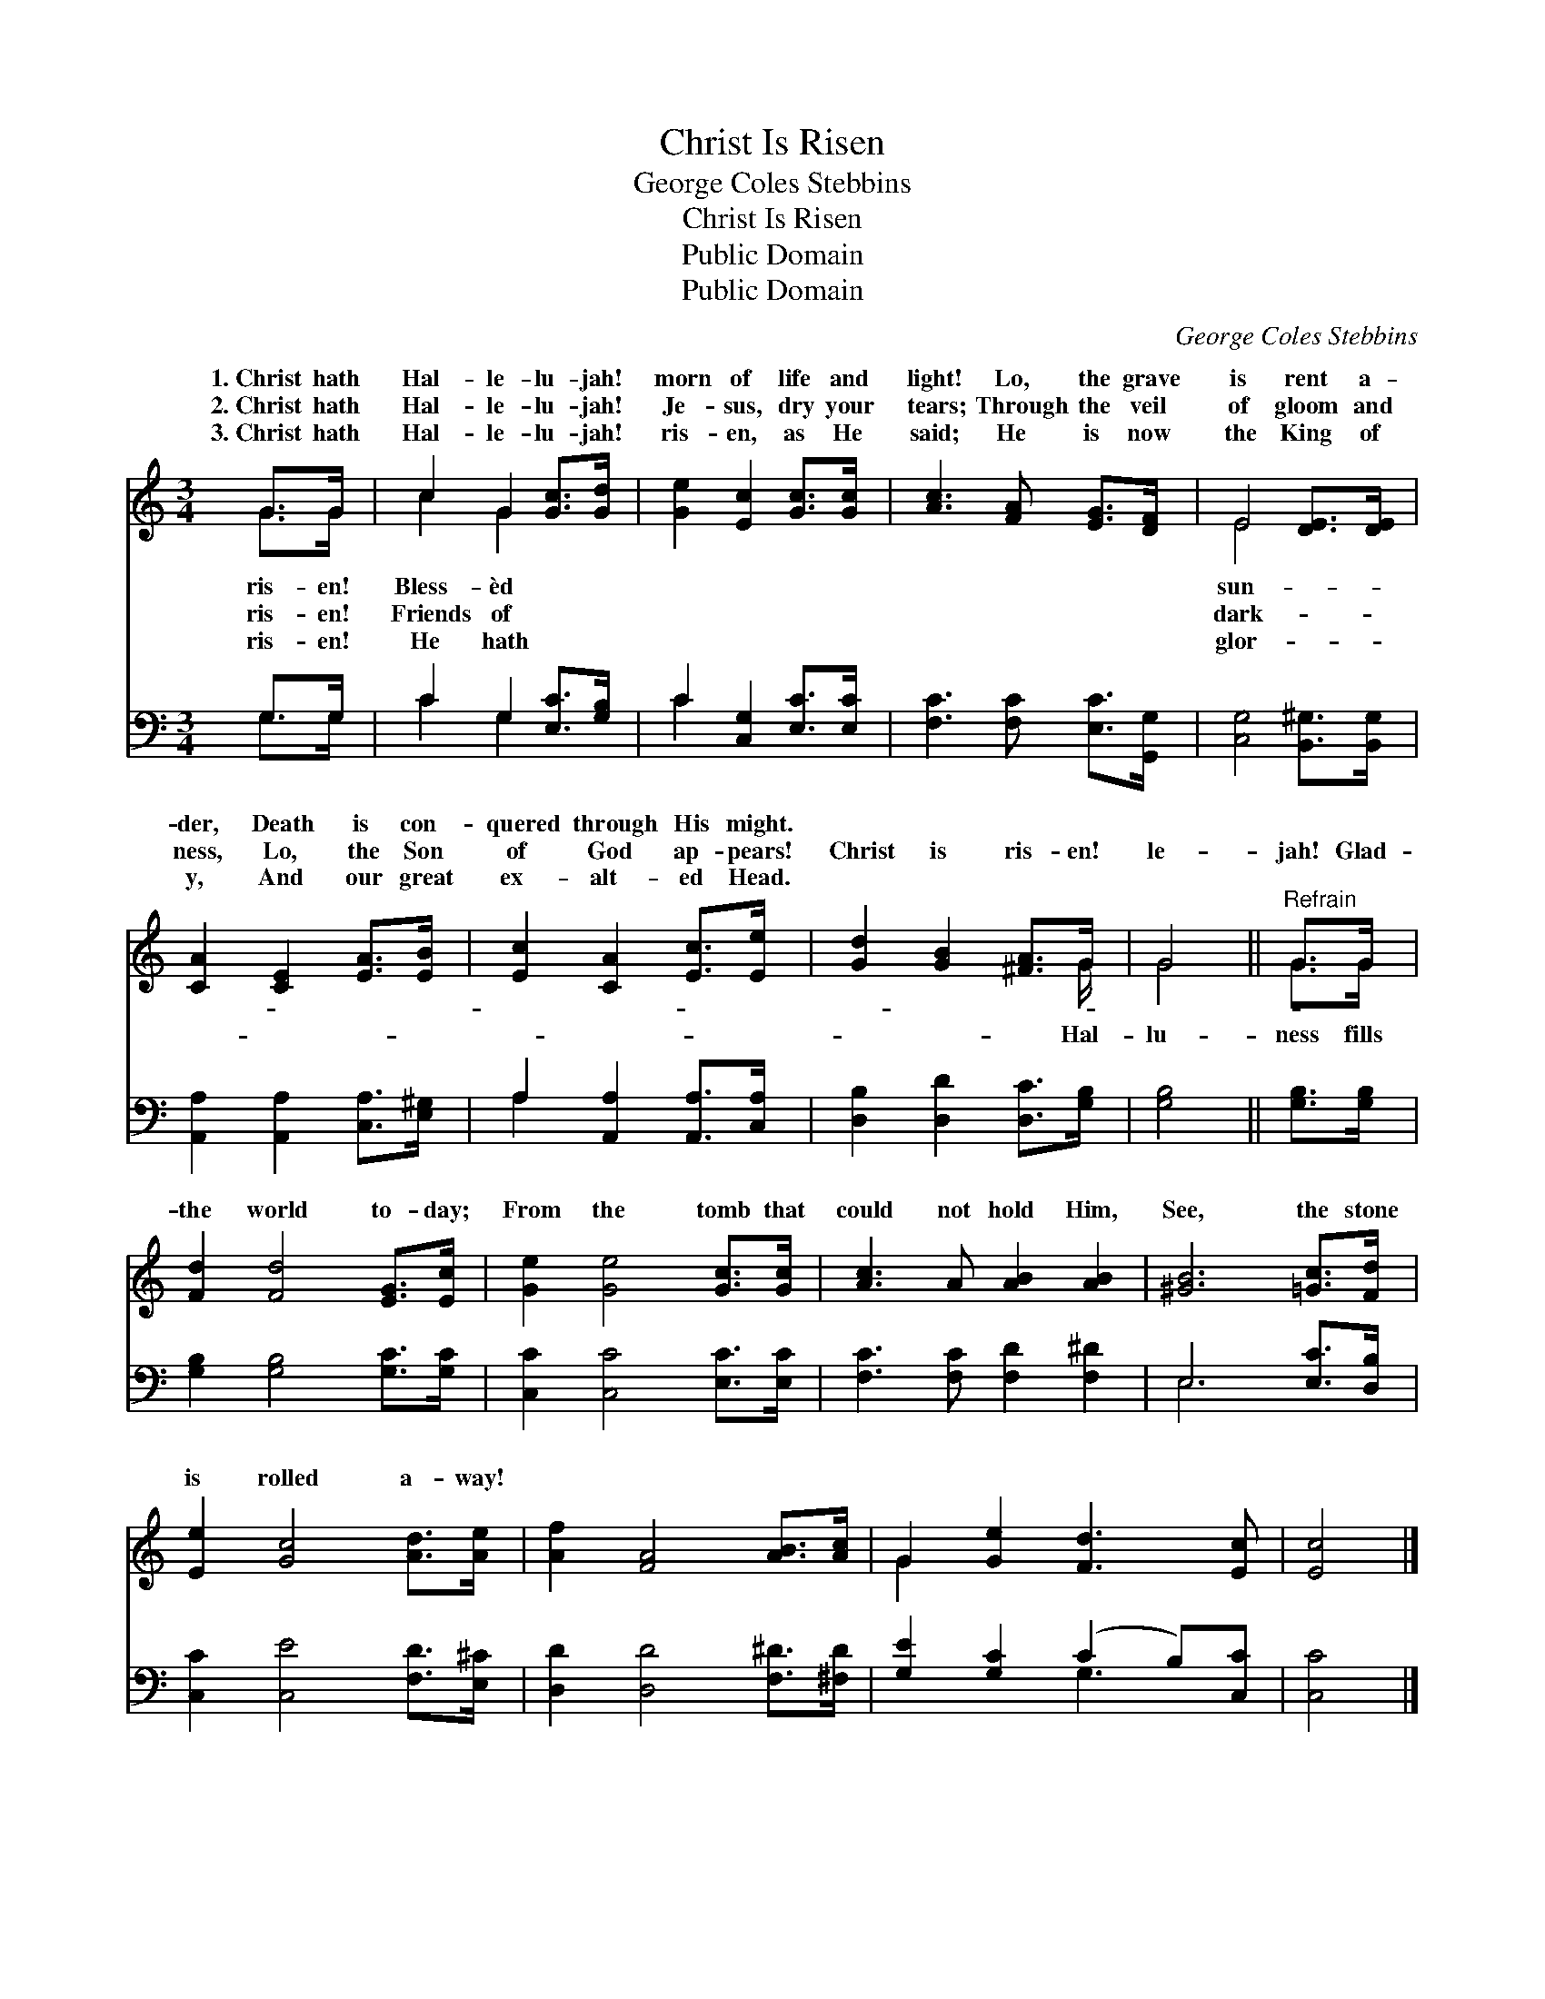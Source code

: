 X:1
T:Christ Is Risen
T:George Coles Stebbins
T:Christ Is Risen
T:Public Domain
T:Public Domain
C:George Coles Stebbins
Z:Public Domain
%%score ( 1 2 ) ( 3 4 )
L:1/8
M:3/4
K:C
V:1 treble 
V:2 treble 
V:3 bass 
V:4 bass 
V:1
 G>G | c2 G2 [Gc]>[Gd] | [Ge]2 [Ec]2 [Gc]>[Gc] | [Ac]3 [FA] [EG]>[DF] | E4 [DE]>[DE] | %5
w: 1.~Christ hath|Hal- le- lu- jah!|morn of life and|light! Lo, the grave|is rent a-|
w: 2.~Christ hath|Hal- le- lu- jah!|Je- sus, dry your|tears; Through the veil|of gloom and|
w: 3.~Christ hath|Hal- le- lu- jah!|ris- en, as He|said; He is now|the King of|
 [CA]2 [CE]2 [EA]>[EB] | [Ec]2 [CA]2 [Ec]>[Ee] | [Gd]2 [GB]2 [^FA]>G | G4 ||"^Refrain" G>G | %10
w: der, Death is con-|quered through His might.||||
w: ness, Lo, the Son|of God ap- pears!|Christ is ris- en!|le-|jah! Glad-|
w: y, And our great|ex- alt- ed Head.||||
 [Fd]2 [Fd]4 [EG]>[Ec] | [Ge]2 [Ge]4 [Gc]>[Gc] | [Ac]3 A [AB]2 [AB]2 | [^GB]6 [=Gc]>[Fd] | %14
w: ||||
w: the world to- day;|From the tomb that|could not hold Him,|See, the stone|
w: ||||
 [Ee]2 [Gc]4 [Ad]>[Ae] | [Af]2 [FA]4 [AB]>[Ac] | G2 [Ge]2 [Fd]3 [Ec] | [Ec]4 |] %18
w: ||||
w: is rolled a- way!||||
w: ||||
V:2
 G>G | c2 G2 x2 | x6 | x6 | E4 x2 | x6 | x6 | x11/2 G/ | G4 || G>G | x8 | x8 | x8 | x8 | x8 | x8 | %16
w: ris- en!|Bless- èd|||sun-||||||||||||
w: ris- en!|Friends of|||dark-|||Hal-|lu-|ness fills|||||||
w: ris- en!|He hath|||glor-||||||||||||
 G2 x6 | x4 |] %18
w: ||
w: ||
w: ||
V:3
 G,>G, | C2 G,2 [E,C]>[G,B,] | C2 [C,G,]2 [E,C]>[E,C] | [F,C]3 [F,C] [E,C]>[G,,G,] | %4
 [C,G,]4 [B,,^G,]>[B,,G,] | [A,,A,]2 [A,,A,]2 [C,A,]>[E,^G,] | A,2 [A,,A,]2 [A,,A,]>[C,A,] | %7
 [D,B,]2 [D,D]2 [D,C]>[G,B,] | [G,B,]4 || [G,B,]>[G,B,] | [G,B,]2 [G,B,]4 [G,C]>[G,C] | %11
 [C,C]2 [C,C]4 [E,C]>[E,C] | [F,C]3 [F,C] [F,D]2 [F,^D]2 | E,6 [E,C]>[D,B,] | %14
 [C,C]2 [C,E]4 [F,D]>[E,^C] | [D,D]2 [D,D]4 [F,^D]>[^F,D] | [G,E]2 [G,C]2 (C2 B,)[C,C] | [C,C]4 |] %18
V:4
 G,>G, | C2 G,2 x2 | C2 x4 | x6 | x6 | x6 | A,2 x4 | x6 | x4 || x2 | x8 | x8 | x8 | E,6 x2 | x8 | %15
 x8 | x4 G,3 x | x4 |] %18

